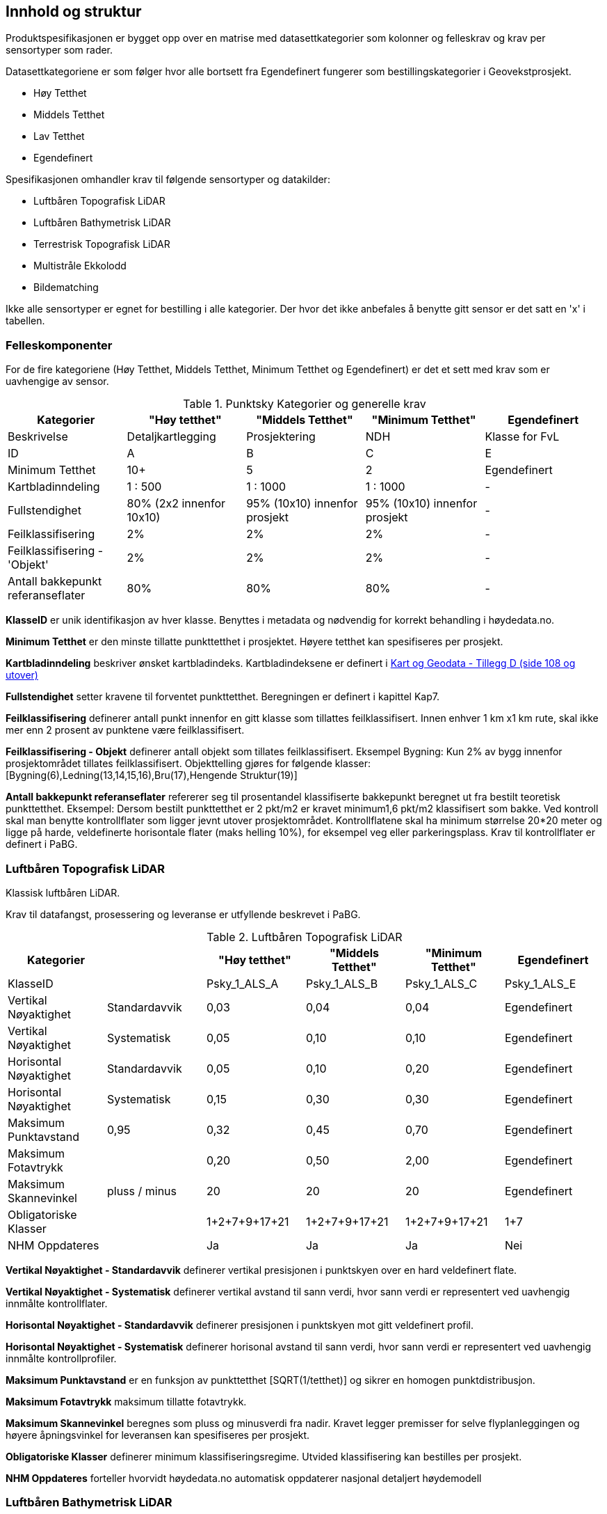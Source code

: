 == Innhold og struktur
Produktspesifikasjonen er bygget opp over en matrise med datasettkategorier som kolonner og felleskrav og krav per sensortyper som rader. 

Datasettkategoriene er som følger hvor alle bortsett fra Egendefinert fungerer som bestillingskategorier i Geovekstprosjekt. 

 * Høy Tetthet
 * Middels Tetthet
 * Lav Tetthet
 * Egendefinert
 
Spesifikasjonen omhandler krav til følgende sensortyper og datakilder: 

 * Luftbåren Topografisk LiDAR
 * Luftbåren Bathymetrisk LiDAR
 * Terrestrisk Topografisk LiDAR
 * Multistråle Ekkolodd
 * Bildematching

Ikke alle sensortyper er egnet for bestilling i alle kategorier. Der hvor det ikke anbefales å benytte gitt sensor er det satt en 'x' i tabellen. 

<<<
=== Felleskomponenter

For de fire kategoriene (Høy Tetthet, Middels Tetthet, Minimum Tetthet og Egendefinert) er det et sett med krav som er uavhengige av sensor. 


//Originaldatasett i XLSX på Teams
//Alle endringer må gjøres i XLSX
//Kolonne "L" kopieres under...
.Punktsky Kategorier og generelle krav
[width="100%",options="header"]
|====================
|Kategorier |"Høy tetthet"|"Middels Tetthet"|"Minimum Tetthet"|Egendefinert
|Beskrivelse |Detaljkartlegging|Prosjektering|NDH|Klasse for FvL
|ID|A|B|C|E
|Minimum Tetthet|10+|5|2|Egendefinert
|Kartbladinndeling|1 : 500|1 : 1000|1 : 1000|-
|Fullstendighet |80% (2x2 innenfor 10x10)|95% (10x10) innenfor prosjekt|95% (10x10) innenfor prosjekt|-
|Feilklassifisering|2%|2%|2%|-
|Feilklassifisering - 'Objekt' |2%|2%|2%|-
|Antall bakkepunkt referanseflater|80%|80%|80%|-
|====================

****
*KlasseID* er unik identifikasjon av hver klasse. Benyttes i metadata og nødvendig for korrekt behandling i høydedata.no.

*Minimum Tetthet* er den minste tillatte punkttetthet i prosjektet. Høyere tetthet kan spesifiseres per prosjekt. 

*Kartbladinndeling* beskriver ønsket kartbladindeks. Kartbladindeksene er definert i  https://kartverket.no/globalassets/geodataarbeid/standardisering/standarder/standarder-geografisk-informasjon/kart-og-geodata-2.0-standarder-geografisk-informasjon.pdf[Kart og Geodata - Tillegg D (side 108 og utover)]

*Fullstendighet* setter kravene til forventet punkttetthet. Beregningen er definert i kapittel Kap7.

*Feilklassifisering* definerer antall punkt innenfor en gitt klasse som tillattes feilklassifisert. Innen enhver 1 km x1 km rute, skal ikke mer enn 2 prosent av punktene være feilklassifisert. 

*Feilklassifisering - Objekt* definerer antall objekt som tillates feilklassifisert. Eksempel Bygning: Kun 2% av bygg innenfor prosjektområdet tillates feilklassifisert. Objekttelling gjøres for følgende klasser: [Bygning(6),Ledning(13,14,15,16),Bru(17),Hengende Struktur(19)]

*Antall bakkepunkt referanseflater* refererer seg til prosentandel klassifiserte bakkepunkt beregnet ut fra bestilt teoretisk punkttetthet. Eksempel: Dersom bestilt punkttetthet er 2 pkt/m2 er kravet minimum1,6 pkt/m2 klassifisert som bakke. Ved kontroll skal man benytte kontrollflater som ligger jevnt utover prosjektområdet. Kontrollflatene skal ha minimum størrelse 20*20 meter og ligge på harde, veldefinerte horisontale flater (maks helling 10%), for eksempel veg eller parkeringsplass. Krav til kontrollflater er definert i PaBG. 
****

<<<
=== Luftbåren Topografisk LiDAR

Klassisk luftbåren LiDAR.

Krav til datafangst, prosessering og leveranse er utfyllende beskrevet i PaBG. 

.Luftbåren Topografisk LiDAR
[width="100%",options="header"]
|====================
|Kategorier| |"Høy tetthet"|"Middels Tetthet"|"Minimum Tetthet"|Egendefinert
|KlasseID||Psky_1_ALS_A|Psky_1_ALS_B|Psky_1_ALS_C|Psky_1_ALS_E
|Vertikal Nøyaktighet|Standardavvik|0,03|0,04|0,04|Egendefinert
|Vertikal Nøyaktighet|Systematisk|0,05|0,10|0,10|Egendefinert
|Horisontal Nøyaktighet|Standardavvik|0,05|0,10|0,20|Egendefinert
|Horisontal Nøyaktighet|Systematisk|0,15|0,30|0,30|Egendefinert
|Maksimum Punktavstand|0,95|0,32|0,45|0,70|Egendefinert
|Maksimum Fotavtrykk||0,20|0,50|2,00|Egendefinert
|Maksimum Skannevinkel|pluss / minus|20|20|20|Egendefinert
|Obligatoriske Klasser||1+2+7+9+17+21|1+2+7+9+17+21|1+2+7+9+17+21|1+7
|NHM Oppdateres||Ja|Ja|Ja|Nei
|====================

****
*Vertikal Nøyaktighet - Standardavvik* definerer vertikal presisjonen i punktskyen over en hard veldefinert flate. 

*Vertikal Nøyaktighet - Systematisk* definerer vertikal avstand til sann verdi, hvor sann verdi er representert ved uavhengig innmålte kontrollflater.

*Horisontal Nøyaktighet - Standardavvik* definerer presisjonen i punktskyen mot gitt veldefinert profil.

*Horisontal Nøyaktighet - Systematisk* definerer horisonal avstand til sann verdi, hvor sann verdi er representert ved uavhengig innmålte kontrollprofiler.

*Maksimum Punktavstand* er en funksjon av punkttetthet [SQRT(1/tetthet)] og sikrer en homogen punktdistribusjon. 

*Maksimum Fotavtrykk* maksimum tillatte fotavtrykk. 

*Maksimum Skannevinkel* beregnes som pluss og minusverdi fra nadir. Kravet legger premisser for selve flyplanleggingen og høyere åpningsvinkel for leveransen kan spesifiseres per prosjekt. 

*Obligatoriske Klasser* definerer minimum klassifiseringsregime. Utvided klassifisering kan bestilles per prosjekt. 

*NHM Oppdateres* forteller hvorvidt høydedata.no automatisk oppdaterer nasjonal detaljert høydemodell
****

<<<
=== Luftbåren Bathymetrisk LiDAR

Punktsky etablert med en flybåren bathymetrisk LiDAR sensor. Bathymetrisk LiDAR er også kjent som 'Grønnlaser'. Forventet dybdeområde avhenger av sensortype og en kombinasjon av siktforhold og bunnens evne til å reflektere laserenergien. 

For krav til datafangst, prosessering og leveranse henvises det til PaBG Kap7 "Kartlegging med flybåren laserskanning"

Klasseinndelingen tar utgangspunkt i  https://www.asprs.org/wp-content/uploads/2010/12/LAS_Domain_Profile_Description_Topo-Bathy_Lidar.pdf[ASPRS LAS Domain Profile Description: Topo-Bathy Lidar (July 17, 2013)]

.Luftbåren Bathymetrisk LiDAR
[width="100%",options="header"]
|====================
|Kategorier| |"Høy tetthet"|"Middels Tetthet"|"Minimum Tetthet"|Egendefinert
|KlasseID||Psky_1_ALB_A|Psky_1_ALB_B|Psky_1_ALB_C|Psky_1_ALB_E
|Vertikal Nøyaktighet (Presisjon)|Standardavvik|x|0.15 + 0.005*dybde|x|Egendefinert
|Vertikal Nøyaktighet (Absolutt)|Systematisk|x|0.10|x|Egendefinert
|Horisontal Nøyaktighet|Standardavvik|x|1.70 + 0,05*dybde|x|Egendefinert
|Horisontal Nøyaktighet|Systematisk|x|0.30|x|Egendefinert
|Maksimum Skannevinkel|pluss / minus|x|20|x|Egendefinert
|Obligatoriske Klasser||x|40+41+42+45|x|40+41+42+45
|NHM Oppdateres||x|Nei|x|Nei
|====================

****
Vertikal og Horisontal Presisjon for ALB er en funksjon av dybde. Krav til absolutt nøyaktighet er arvet fra topografisk ALS og vil gjelde for topologikomponenten. Samlet absolutt nøyaktighet må sees i sammenheng med presisjon. 

Krav til *Skannevinkel* er veiledende og vil ikke gjelde for alle type ALB sensorer. 

For både bathymetrisk og topologisk datafangst må de *Obligatoriske klassene* utvides til å inneholde klassene detaljert for topografisk LiDAR. Merk at for Luftbåren Bathymetrisk LiDAR skal vannflate [underline]#alltid# klassifiseres til klasse 42

****

<<<
=== Terrestrisk Topografisk LiDAR

Punktsky sanket fra bakkenivå med mobil platform eller statisk oppstilling.

Krav til datafangst må spesifiseres per prosjekt. 

.Terrestrisk Topografisk LiDAR
[width="100%",options="header"]
|====================
|Kategorier| |"Høy tetthet"|"Middels Tetthet"|"Minimum Tetthet"|Egendefinert
|KlasseID||Psky_1_TLS_A|Psky_1_TLS_B|Psky_1_TLS_C|Psky_1_TLS_E
|Vertikal Nøyaktighet|Standardavvik|0,03|x|x|Egendefinert
|Vertikal Nøyaktighet|Systematisk|0,05|x|x|Egendefinert
|Horisontal Nøyaktighet|Standardavvik|0,05|x|x|Egendefinert
|Horisontal Nøyaktighet|Systematisk|0,15|x|x|Egendefinert
|Obligatoriske Klasser||1+2+7+9+17+21|x|x|1+7
|NHM Oppdateres||Nei|x|x|Nei
|====================

****
For presiseringer nøyaktighet og skannevinkel se tabell for Luftbåren Terrestrisk LiDAR.
****

<<<
=== Multistråle Ekkolodd

Punktsky etablert med høyfrekvent gruntvanns ekkolodd. 

For krav til datafangst benyttes  https://www.kartverket.no/globalassets/til-sjos/standard-og-godkjenningsordning/teknisk-kravspesifikasjon-for-sjomaling.pdf[Kartverket Sjø Teknisk kravspesifikasjon for sjømåling ver 3.00]. Hvert enkelt prosjekt må spesifisere hvilke deler i standarddokumentet som er gjeldende for kartleggingsoppgaven.

.Multistråle Ekkolodd
[width="100%",options="header"]
|====================
|Kategorier| |"Høy tetthet"|"Middels Tetthet"|"Minimum Tetthet"|Egendefinert
|KlasseID||Psky_1_MBES_A|Psky_1_MBES_B|Psky_1_MBES_C|Psky_1_MBES_E
|Vertikal Nøyaktighet (Presisjon)|Standardavvik|x|0.05 + 0.001*dybde|x|Egendefinert
|Vertikal Nøyaktighet (Absolutt)|Systematisk|x|0.10 + 0.002*dybde|x|Egendefinert
|Horisontal Nøyaktighet|Standardavvik|x|-|x|Egendefinert
|Horisontal Nøyaktighet|Systematisk|x|0.20 + 0.016*dybde|x|Egendefinert
|Obligatoriske Klasser||x|40|x|40
|NHM Oppdateres||x|Nei|x|Nei
|====================

****
Nøyaktighetskrav til MBES er en funksjon av dybde og verdiene gjelder for oppdrag som faller under kategori "Kaimåling og spesialmåling" (Kap 6.4) i https://www.kartverket.no/globalassets/til-sjos/standard-og-godkjenningsordning/teknisk-kravspesifikasjon-for-sjomaling.pdf[Kartverket Sjø Teknisk kravspesifikasjon for sjømåling ver 3.00]. Navigasjonskritiske dybdeområder defineres ned til 40m.  

Det er ikke satt noe eksplisitt krav til *Skannevinkel* og det blir opp til hvert prosjekt å vurdere hvor høy åpningsvinkel som er egnet for hvert enkelt måleoppdrag.

****

<<<
=== Bildematching

Punktsky generert fra bildemateriale. Minimumskategorien beskriver punktsky generert fra en klassisk omløpsoppgave. Middels tetthet definerer punktskyer generert fra en standard Geovekstbestilling.

.Bildematching
[width="100%",options="header"]
|====================
|Kategorier| | |"Middels Tetthet"|"Minimum Tetthet"|Egendefinert
|KlasseID||Psky_1_DIM_A|Psky_1_DIM_B|Psky_1_DIM_C|Psky_1_DIM_E
|Grunnlagsfoto / AT|| |GSD4-10 |GSD25|Egendefinert
|Oppløsning DSM|| |0,2|0,5|Egendefinert
|Avledet Punkttetthet|| |25|4|Egendefinert
|Overlapp||  |L80% S(20% til 80%)|L80%+S20%|Egendefinert
|Vertikal Nøyaktighet|Standardavvik| |-|-|Egendefinert
|Vertikal Nøyaktighet|Systematisk| |0,12-0,18 |0,30-0,75|Egendefinert
|Horisontal Nøyaktighet|Standardavvik| |-|-|Egendefinert
|Horisontal Nøyaktighet|Systematisk| |0,08-0,12 |0,20-0,25|Egendefinert
|Obligatoriske Klasser|| |1+7+9|1+7+9|1+7
|NHM Oppdateres|||Nei|Nei|Nei
|====================

****
NHM datasettene oppdateres kun med bildematchede prosjekt i høyfjellsområder og noen egnede kystområder. I disse områdene er det lite eller ingen vegetasjon og en heldekkende terrengmodell kan avledes direkte fra den bildematchede punktskyen. Som standard oppdateres ikke NHM med datasett generert fra bildematchede punktskyer.  
****